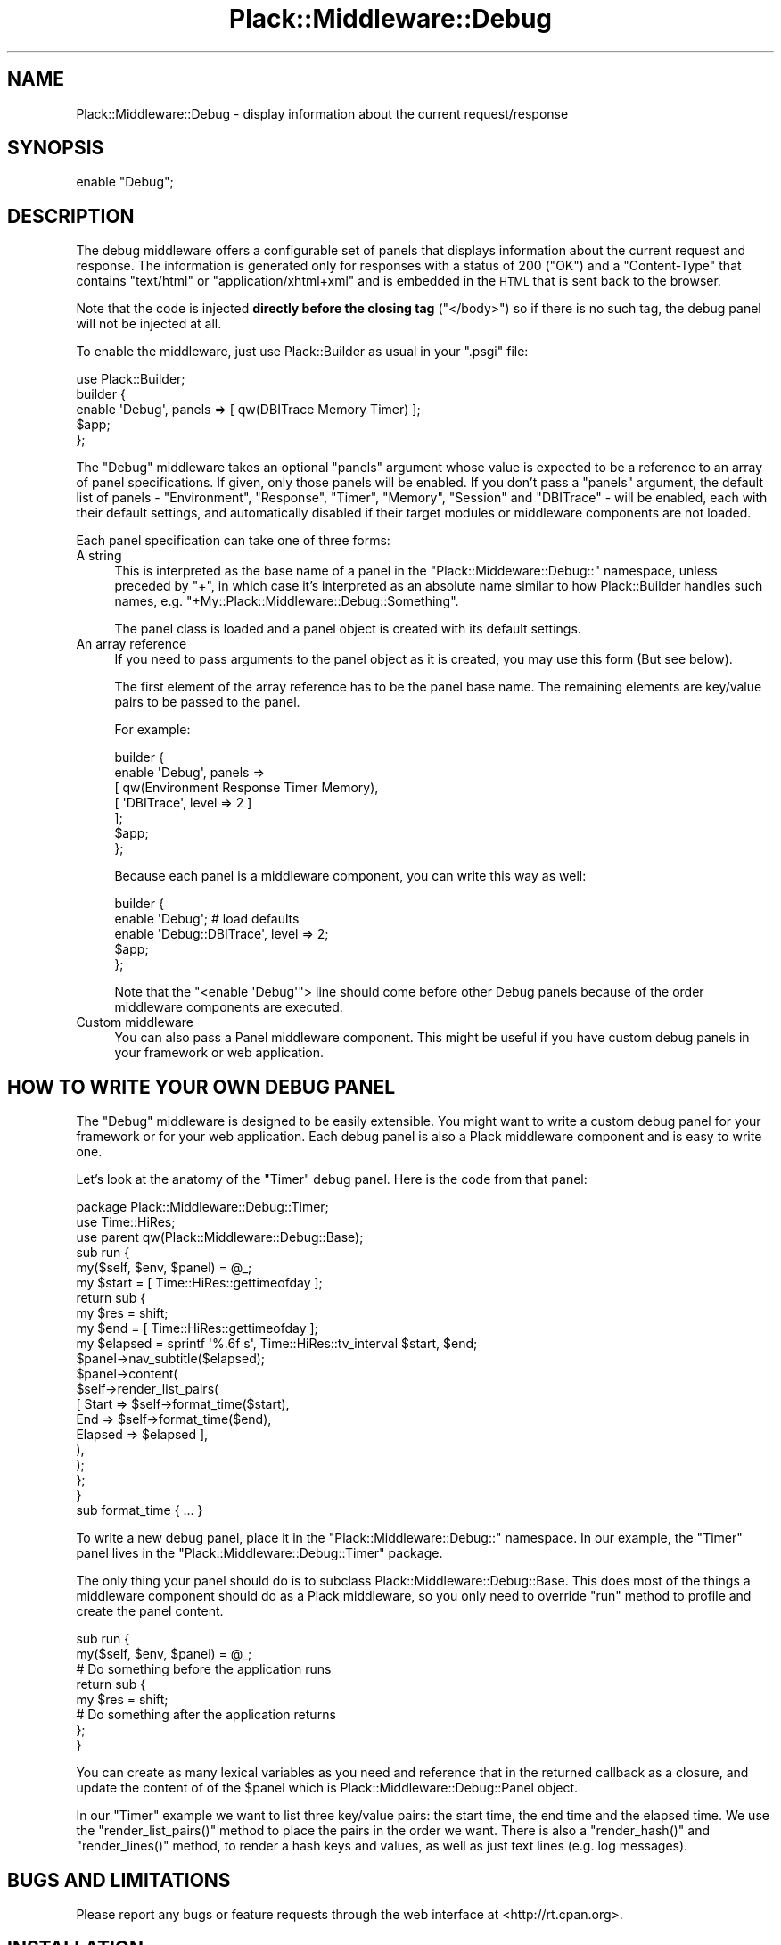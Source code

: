 .\" Automatically generated by Pod::Man 4.14 (Pod::Simple 3.40)
.\"
.\" Standard preamble:
.\" ========================================================================
.de Sp \" Vertical space (when we can't use .PP)
.if t .sp .5v
.if n .sp
..
.de Vb \" Begin verbatim text
.ft CW
.nf
.ne \\$1
..
.de Ve \" End verbatim text
.ft R
.fi
..
.\" Set up some character translations and predefined strings.  \*(-- will
.\" give an unbreakable dash, \*(PI will give pi, \*(L" will give a left
.\" double quote, and \*(R" will give a right double quote.  \*(C+ will
.\" give a nicer C++.  Capital omega is used to do unbreakable dashes and
.\" therefore won't be available.  \*(C` and \*(C' expand to `' in nroff,
.\" nothing in troff, for use with C<>.
.tr \(*W-
.ds C+ C\v'-.1v'\h'-1p'\s-2+\h'-1p'+\s0\v'.1v'\h'-1p'
.ie n \{\
.    ds -- \(*W-
.    ds PI pi
.    if (\n(.H=4u)&(1m=24u) .ds -- \(*W\h'-12u'\(*W\h'-12u'-\" diablo 10 pitch
.    if (\n(.H=4u)&(1m=20u) .ds -- \(*W\h'-12u'\(*W\h'-8u'-\"  diablo 12 pitch
.    ds L" ""
.    ds R" ""
.    ds C` ""
.    ds C' ""
'br\}
.el\{\
.    ds -- \|\(em\|
.    ds PI \(*p
.    ds L" ``
.    ds R" ''
.    ds C`
.    ds C'
'br\}
.\"
.\" Escape single quotes in literal strings from groff's Unicode transform.
.ie \n(.g .ds Aq \(aq
.el       .ds Aq '
.\"
.\" If the F register is >0, we'll generate index entries on stderr for
.\" titles (.TH), headers (.SH), subsections (.SS), items (.Ip), and index
.\" entries marked with X<> in POD.  Of course, you'll have to process the
.\" output yourself in some meaningful fashion.
.\"
.\" Avoid warning from groff about undefined register 'F'.
.de IX
..
.nr rF 0
.if \n(.g .if rF .nr rF 1
.if (\n(rF:(\n(.g==0)) \{\
.    if \nF \{\
.        de IX
.        tm Index:\\$1\t\\n%\t"\\$2"
..
.        if !\nF==2 \{\
.            nr % 0
.            nr F 2
.        \}
.    \}
.\}
.rr rF
.\"
.\" Accent mark definitions (@(#)ms.acc 1.5 88/02/08 SMI; from UCB 4.2).
.\" Fear.  Run.  Save yourself.  No user-serviceable parts.
.    \" fudge factors for nroff and troff
.if n \{\
.    ds #H 0
.    ds #V .8m
.    ds #F .3m
.    ds #[ \f1
.    ds #] \fP
.\}
.if t \{\
.    ds #H ((1u-(\\\\n(.fu%2u))*.13m)
.    ds #V .6m
.    ds #F 0
.    ds #[ \&
.    ds #] \&
.\}
.    \" simple accents for nroff and troff
.if n \{\
.    ds ' \&
.    ds ` \&
.    ds ^ \&
.    ds , \&
.    ds ~ ~
.    ds /
.\}
.if t \{\
.    ds ' \\k:\h'-(\\n(.wu*8/10-\*(#H)'\'\h"|\\n:u"
.    ds ` \\k:\h'-(\\n(.wu*8/10-\*(#H)'\`\h'|\\n:u'
.    ds ^ \\k:\h'-(\\n(.wu*10/11-\*(#H)'^\h'|\\n:u'
.    ds , \\k:\h'-(\\n(.wu*8/10)',\h'|\\n:u'
.    ds ~ \\k:\h'-(\\n(.wu-\*(#H-.1m)'~\h'|\\n:u'
.    ds / \\k:\h'-(\\n(.wu*8/10-\*(#H)'\z\(sl\h'|\\n:u'
.\}
.    \" troff and (daisy-wheel) nroff accents
.ds : \\k:\h'-(\\n(.wu*8/10-\*(#H+.1m+\*(#F)'\v'-\*(#V'\z.\h'.2m+\*(#F'.\h'|\\n:u'\v'\*(#V'
.ds 8 \h'\*(#H'\(*b\h'-\*(#H'
.ds o \\k:\h'-(\\n(.wu+\w'\(de'u-\*(#H)/2u'\v'-.3n'\*(#[\z\(de\v'.3n'\h'|\\n:u'\*(#]
.ds d- \h'\*(#H'\(pd\h'-\w'~'u'\v'-.25m'\f2\(hy\fP\v'.25m'\h'-\*(#H'
.ds D- D\\k:\h'-\w'D'u'\v'-.11m'\z\(hy\v'.11m'\h'|\\n:u'
.ds th \*(#[\v'.3m'\s+1I\s-1\v'-.3m'\h'-(\w'I'u*2/3)'\s-1o\s+1\*(#]
.ds Th \*(#[\s+2I\s-2\h'-\w'I'u*3/5'\v'-.3m'o\v'.3m'\*(#]
.ds ae a\h'-(\w'a'u*4/10)'e
.ds Ae A\h'-(\w'A'u*4/10)'E
.    \" corrections for vroff
.if v .ds ~ \\k:\h'-(\\n(.wu*9/10-\*(#H)'\s-2\u~\d\s+2\h'|\\n:u'
.if v .ds ^ \\k:\h'-(\\n(.wu*10/11-\*(#H)'\v'-.4m'^\v'.4m'\h'|\\n:u'
.    \" for low resolution devices (crt and lpr)
.if \n(.H>23 .if \n(.V>19 \
\{\
.    ds : e
.    ds 8 ss
.    ds o a
.    ds d- d\h'-1'\(ga
.    ds D- D\h'-1'\(hy
.    ds th \o'bp'
.    ds Th \o'LP'
.    ds ae ae
.    ds Ae AE
.\}
.rm #[ #] #H #V #F C
.\" ========================================================================
.\"
.IX Title "Plack::Middleware::Debug 3"
.TH Plack::Middleware::Debug 3 "2020-05-03" "perl v5.32.0" "User Contributed Perl Documentation"
.\" For nroff, turn off justification.  Always turn off hyphenation; it makes
.\" way too many mistakes in technical documents.
.if n .ad l
.nh
.SH "NAME"
Plack::Middleware::Debug \- display information about the current request/response
.SH "SYNOPSIS"
.IX Header "SYNOPSIS"
.Vb 1
\&  enable "Debug";
.Ve
.SH "DESCRIPTION"
.IX Header "DESCRIPTION"
The debug middleware offers a configurable set of panels that displays
information about the current request and response. The information is
generated only for responses with a status of 200 (\f(CW\*(C`OK\*(C'\fR) and a
\&\f(CW\*(C`Content\-Type\*(C'\fR that contains \f(CW\*(C`text/html\*(C'\fR or \f(CW\*(C`application/xhtml+xml\*(C'\fR
and is embedded in the \s-1HTML\s0 that is sent back to the browser.
.PP
Note that the code is injected \fBdirectly before the closing tag\fR (\f(CW\*(C`</body>\*(C'\fR) so if there is no such tag, the debug panel will not be
injected at all.
.PP
To enable the middleware, just use Plack::Builder as usual in your \f(CW\*(C`.psgi\*(C'\fR
file:
.PP
.Vb 1
\&    use Plack::Builder;
\&
\&    builder {
\&        enable \*(AqDebug\*(Aq, panels => [ qw(DBITrace Memory Timer) ];
\&        $app;
\&    };
.Ve
.PP
The \f(CW\*(C`Debug\*(C'\fR middleware takes an optional \f(CW\*(C`panels\*(C'\fR argument whose value is
expected to be a reference to an array of panel specifications.  If given,
only those panels will be enabled. If you don't pass a \f(CW\*(C`panels\*(C'\fR
argument, the default list of panels \- \f(CW\*(C`Environment\*(C'\fR, \f(CW\*(C`Response\*(C'\fR,
\&\f(CW\*(C`Timer\*(C'\fR, \f(CW\*(C`Memory\*(C'\fR, \f(CW\*(C`Session\*(C'\fR and \f(CW\*(C`DBITrace\*(C'\fR \- will be enabled, each with
their default settings, and automatically disabled if their target modules or
middleware components are not loaded.
.PP
Each panel specification can take one of three forms:
.IP "A string" 4
.IX Item "A string"
This is interpreted as the base name of a panel in the
\&\f(CW\*(C`Plack::Middeware::Debug::\*(C'\fR namespace, unless preceded by \f(CW\*(C`+\*(C'\fR, in
which case it's interpreted as an absolute name similar to how
Plack::Builder handles such names,
e.g. \f(CW\*(C`+My::Plack::Middleware::Debug::Something\*(C'\fR.
.Sp
The panel class is loaded and a panel object is created with its
default settings.
.IP "An array reference" 4
.IX Item "An array reference"
If you need to pass arguments to the panel object as it is created,
you may use this form (But see below).
.Sp
The first element of the array reference has to be the panel base
name.  The remaining elements are key/value pairs to be passed to the
panel.
.Sp
For example:
.Sp
.Vb 7
\&    builder {
\&        enable \*(AqDebug\*(Aq, panels =>
\&          [ qw(Environment Response Timer Memory),
\&            [ \*(AqDBITrace\*(Aq, level => 2 ]
\&          ];
\&        $app;
\&    };
.Ve
.Sp
Because each panel is a middleware component, you can write this way
as well:
.Sp
.Vb 5
\&    builder {
\&        enable \*(AqDebug\*(Aq; # load defaults
\&        enable \*(AqDebug::DBITrace\*(Aq, level => 2;
\&        $app;
\&    };
.Ve
.Sp
Note that the \f(CW\*(C`<enable \*(AqDebug\*(Aq\*(C'\fR> line should come before other Debug
panels because of the order middleware components are executed.
.IP "Custom middleware" 4
.IX Item "Custom middleware"
You can also pass a Panel middleware component. This might be useful
if you have custom debug panels in your framework or web application.
.SH "HOW TO WRITE YOUR OWN DEBUG PANEL"
.IX Header "HOW TO WRITE YOUR OWN DEBUG PANEL"
The \f(CW\*(C`Debug\*(C'\fR middleware is designed to be easily extensible. You might
want to write a custom debug panel for your framework or for your web
application. Each debug panel is also a Plack middleware component and
is easy to write one.
.PP
Let's look at the anatomy of the \f(CW\*(C`Timer\*(C'\fR debug panel. Here is the code from
that panel:
.PP
.Vb 2
\&  package Plack::Middleware::Debug::Timer;
\&  use Time::HiRes;
\&
\&  use parent qw(Plack::Middleware::Debug::Base);
\&
\&  sub run {
\&      my($self, $env, $panel) = @_;
\&
\&      my $start = [ Time::HiRes::gettimeofday ];
\&
\&      return sub {
\&          my $res = shift;
\&
\&          my $end = [ Time::HiRes::gettimeofday ];
\&          my $elapsed = sprintf \*(Aq%.6f s\*(Aq, Time::HiRes::tv_interval $start, $end;
\&
\&          $panel\->nav_subtitle($elapsed);
\&          $panel\->content(
\&              $self\->render_list_pairs(
\&                  [ Start  => $self\->format_time($start),
\&                    End    => $self\->format_time($end),
\&                    Elapsed => $elapsed ],
\&              ),
\&          );
\&      };
\&  }
\&
\&  sub format_time { ... }
.Ve
.PP
To write a new debug panel, place it in the \f(CW\*(C`Plack::Middleware::Debug::\*(C'\fR
namespace. In our example, the \f(CW\*(C`Timer\*(C'\fR panel lives in the
\&\f(CW\*(C`Plack::Middleware::Debug::Timer\*(C'\fR package.
.PP
The only thing your panel should do is to subclass
Plack::Middleware::Debug::Base. This does most of the things a
middleware component should do as a Plack middleware, so you only need
to override \f(CW\*(C`run\*(C'\fR method to profile and create the panel content.
.PP
.Vb 2
\&  sub run {
\&      my($self, $env, $panel) = @_;
\&
\&      # Do something before the application runs
\&
\&      return sub {
\&          my $res = shift;
\&
\&          # Do something after the application returns
\&
\&      };
\&  }
.Ve
.PP
You can create as many lexical variables as you need and reference
that in the returned callback as a closure, and update the content of
of the \f(CW$panel\fR which is Plack::Middleware::Debug::Panel object.
.PP
In our \f(CW\*(C`Timer\*(C'\fR example we want to list three key/value pairs: the
start time, the end time and the elapsed time. We use the
\&\f(CW\*(C`render_list_pairs()\*(C'\fR method to place the pairs in the order we
want. There is also a \f(CW\*(C`render_hash()\*(C'\fR and \f(CW\*(C`render_lines()\*(C'\fR method,
to render a hash keys and values, as well as just text lines (e.g. log
messages).
.SH "BUGS AND LIMITATIONS"
.IX Header "BUGS AND LIMITATIONS"
Please report any bugs or feature requests through the web interface at
<http://rt.cpan.org>.
.SH "INSTALLATION"
.IX Header "INSTALLATION"
See perlmodinstall for information and options on installing Perl modules.
.SH "AVAILABILITY"
.IX Header "AVAILABILITY"
The latest version of this module is available from the Comprehensive Perl
Archive Network (\s-1CPAN\s0). Visit <http://www.perl.com/CPAN/> to find a \s-1CPAN\s0 site
near you. Or see <http://search.cpan.org/dist/Plack\-Middleware\-Debug/>.
.PP
The development version lives at
<http://github.com/miyagawa/plack\-middleware\-debug/>. Instead of sending
patches, please fork this project using the standard git and github
infrastructure.
.SH "AUTHORS"
.IX Header "AUTHORS"
Marcel Grunauer, \f(CW\*(C`<marcel@cpan.org>\*(C'\fR
.PP
Tatsuhiko Miyagawa, \f(CW\*(C`<miyagawa@bulknews.net>\*(C'\fR
.SH "COPYRIGHT AND LICENSE"
.IX Header "COPYRIGHT AND LICENSE"
Copyright 2009 by Marcel Gru\*:nauer
.PP
This library is free software; you can redistribute it and/or modify
it under the same terms as Perl itself.
.SH "SEE ALSO"
.IX Header "SEE ALSO"
The debug middleware is heavily influenced (that is, adapted from) the Django
Debug Toolbar \- see <http://github.com/robhudson/django\-debug\-toolbar>.
